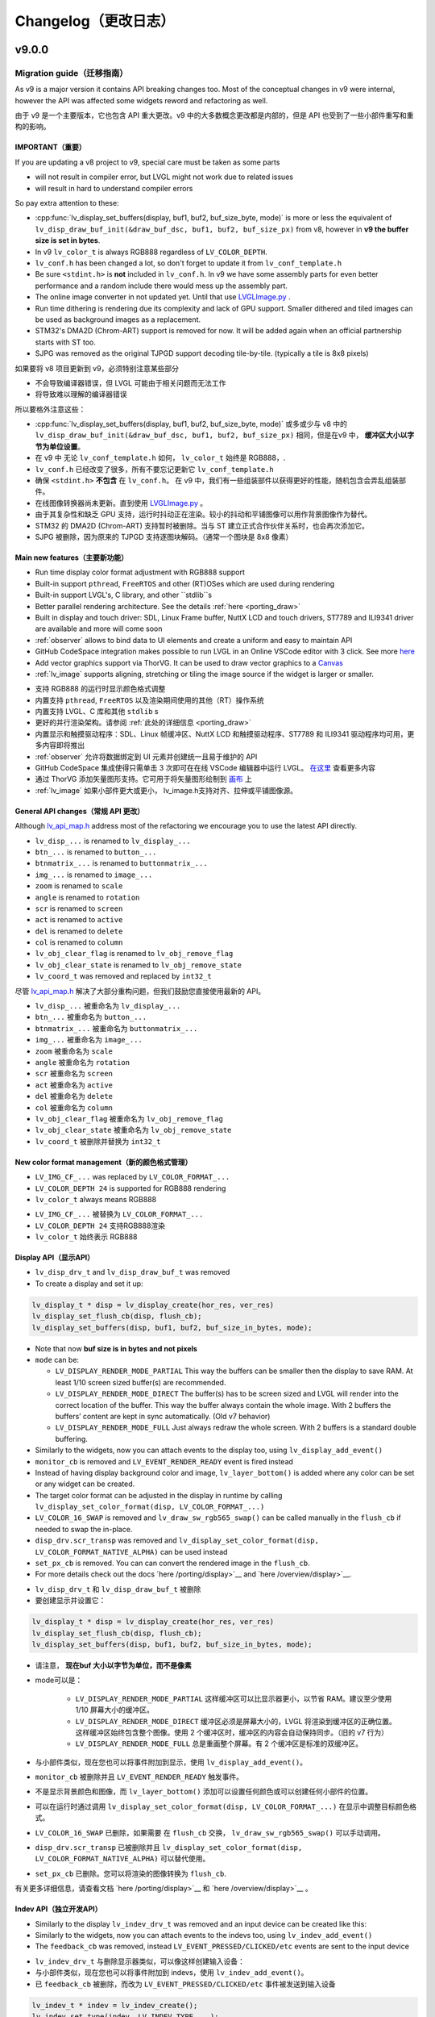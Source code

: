 .. _changelog:

Changelog（更改日志）
====================

v9.0.0
~~~~~~

Migration guide（迁移指南）
^^^^^^^^^^^^^^^^^^^^^^^^^^^

.. raw:: html

   <details>
     <summary>显示原文</summary>

As v9 is a major version it contains API breaking changes too. Most of the conceptual changes in v9 were internal, however the API was affected some widgets reword and refactoring as well.

.. raw:: html

   </details> 
   <br>


由于 v9 是一个主要版本，它也包含 API 重大更改。v9 中的大多数概念更改都是内部的，但是 API 也受到了一些小部件重写和重构的影响。


IMPORTANT（重要）
----------------

.. raw:: html

   <details>
     <summary>显示原文</summary>

If you are updating a v8 project to v9, special care must be taken as some parts

-  will not result in compiler error, but LVGL might not work due to related issues
-  will result in hard to understand compiler errors

So pay extra attention to these:

- :cpp:func:`lv_display_set_buffers(display, buf1, buf2, buf_size_byte, mode)` is more or less the equivalent of ``lv_disp_draw_buf_init(&draw_buf_dsc, buf1, buf2, buf_size_px)`` from v8, however in **v9 the buffer size is set in bytes**.
- In v9 ``lv_color_t`` is always RGB888 regardless of ``LV_COLOR_DEPTH``.
- ``lv_conf.h`` has been changed a lot, so don't forget to update it from ``lv_conf_template.h``
- Be sure ``<stdint.h>`` is **not** included in ``lv_conf.h``. In v9 we have some assembly parts for even better performance and a random include there would mess up the assembly part.
- The online image converter in not updated yet. Until that use `LVGLImage.py <https://github.com/lvgl/lvgl/blob/master/scripts/LVGLImage.py>`__ .
- Run time dithering is rendering due its complexity and lack of GPU support. Smaller dithered and tiled images can be used as background images as a replacement.
- STM32's DMA2D (Chrom-ART) support is removed for now. It will be added again when an official partnership starts with ST too.
- SJPG was removed as the original TJPGD support decoding tile-by-tile. (typically a tile is 8x8 pixels)

.. raw:: html

   </details> 
   <br>


如果要将 v8 项目更新到 v9，必须特别注意某些部分

- 不会导致编译器错误，但 LVGL 可能由于相关问题而无法工作
- 将导致难以理解的编译器错误

所以要格外注意这些：

- :cpp:func:`lv_display_set_buffers(display, buf1, buf2, buf_size_byte, mode)` 或多或少与 v8 中的 ``lv_disp_draw_buf_init(&draw_buf_dsc, buf1, buf2, buf_size_px)`` 相同，但是在v9 中， **缓冲区大小以字节为单位设置**。
- 在 v9 中 无论 ``lv_conf_template.h`` 如何， ``lv_color_t`` 始终是 RGB888，.
- ``lv_conf.h`` 已经改变了很多，所有不要忘记更新它 ``lv_conf_template.h``
- 确保 ``<stdint.h>`` **不包含** 在 ``lv_conf.h``。 在 v9 中，我们有一些组装部件以获得更好的性能，随机包含会弄乱组装部件。
- 在线图像转换器尚未更新。直到使用 `LVGLImage.py <https://github.com/lvgl/lvgl/blob/master/scripts/LVGLImage.py>`__ 。
- 由于其复杂性和缺乏 GPU 支持，运行时抖动正在渲染。较小的抖动和平铺图像可以用作背景图像作为替代。
- STM32 的 DMA2D (Chrom-ART) 支持暂时被删除。当与 ST 建立正式合作伙伴关系时，也会再次添加它。
- SJPG 被删除，因为原来的 TJPGD 支持逐图块解码。（通常一个图块是 8x8 像素）


Main new features（主要新功能）
------------------------------

.. raw:: html

   <details>
     <summary>显示原文</summary>

- Run time display color format adjustment with RGB888 support
- Built-in support ``pthread``, ``FreeRTOS`` and other (RT)OSes which are used during rendering
- Built-in support LVGL's, C library, and other ``stdlib``s
- Better parallel rendering architecture. See the details :ref:`here <porting_draw>`
- Built in display and touch driver: SDL, Linux Frame buffer,  NuttX LCD and touch drivers, ST7789 and ILI9341 driver are available and more will come soon
- :ref:`observer` allows to bind data to UI elements and create a uniform and easy to maintain API
- GitHub CodeSpace integration makes possible to run LVGL in an Online VSCode editor with 3 click. See more `here <https://blog.lvgl.io/2023-04-13/monthly-newsletter>`__
- Add vector graphics support via ThorVG. It can be used to draw vector graphics to a `Canvas <https://github.com/lvgl/lvgl/blob/master/examples/widgets/canvas/lv_example_canvas_8.c>`__
- :ref:`lv_image` supports aligning, stretching or tiling the image source if the widget is larger or smaller.

.. raw:: html

   </details> 
   <br>


- 支持 RGB888 的运行时显示颜色格式调整
- 内置支持 ``pthread``, ``FreeRTOS`` 以及渲染期间使用的其他（RT）操作系统
- 内置支持 LVGL、C 库和其他 ``stdlib`` s
- 更好的并行渲染架构。请参阅 :ref:`此处的详细信息 <porting_draw>`
- 内置显示和触摸驱动程序：SDL、Linux 帧缓冲区、NuttX LCD 和触摸驱动程序、ST7789 和 ILI9341 驱动程序均可用，更多内容即将推出
- :ref:`observer` 允许将数据绑定到 UI 元素并创建统一且易于维护的 API
- GitHub CodeSpace 集成使得只需单击 3 次即可在在线 VSCode 编辑器中运行 LVGL。 `在这里 <https://blog.lvgl.io/2023-04-13/monthly-newsletter>`__ 查看更多内容
- 通过 ThorVG 添加矢量图形支持。它可用于将矢量图形绘制到 `画布 <https://github.com/lvgl/lvgl/blob/master/examples/widgets/canvas/lv_example_canvas_8.c>`__ 上
- :ref:`lv_image` 如果小部件更大或更小， lv_image.h支持对齐、拉伸或平铺图像源。


General API changes（常规 API 更改）
-----------------------------------

.. raw:: html

   <details>
     <summary>显示原文</summary>

Although `lv_api_map.h <https://github.com/lvgl/lvgl/blob/master/src/lv_api_map.h>`__ address most of the refactoring we encourage you to use the latest API directly.

-  ``lv_disp_...`` is renamed to ``lv_display_...``
-  ``btn_...`` is renamed to ``button_...``
-  ``btnmatrix_...`` is renamed to ``buttonmatrix_...``
-  ``img_...`` is renamed to ``image_...``
-  ``zoom`` is renamed to ``scale``
-  ``angle`` is renamed to ``rotation``
-  ``scr`` is renamed to ``screen``
-  ``act`` is renamed to ``active``
-  ``del`` is renamed to ``delete``
-  ``col`` is renamed to ``column``
-  ``lv_obj_clear_flag`` is renamed to ``lv_obj_remove_flag``
-  ``lv_obj_clear_state`` is renamed to ``lv_obj_remove_state``
-  ``lv_coord_t`` was removed and replaced by ``int32_t``

.. raw:: html

   </details> 
   <br>


尽管 `lv_api_map.h <https://github.com/lvgl/lvgl/blob/master/src/lv_api_map.h>`__ 解决了大部分重构问题，但我们鼓励您直接使用最新的 API。

-  ``lv_disp_...`` 被重命名为 ``lv_display_...``
-  ``btn_...`` 被重命名为 ``button_...``
-  ``btnmatrix_...`` 被重命名为 ``buttonmatrix_...``
-  ``img_...`` 被重命名为 ``image_...``
-  ``zoom`` 被重命名为 ``scale``
-  ``angle`` 被重命名为 ``rotation``
-  ``scr`` 被重命名为 ``screen``
-  ``act`` 被重命名为 ``active``
-  ``del`` 被重命名为 ``delete``
-  ``col`` 被重命名为 ``column``
-  ``lv_obj_clear_flag`` 被重命名为 ``lv_obj_remove_flag``
-  ``lv_obj_clear_state`` 被重命名为 ``lv_obj_remove_state``
-  ``lv_coord_t`` 被删除并替换为 ``int32_t``


New color format management（新的颜色格式管理）
----------------------------------------------

.. raw:: html

   <details>
     <summary>显示原文</summary>

-  ``LV_IMG_CF_...`` was replaced by ``LV_COLOR_FORMAT_...``
-  ``LV_COLOR_DEPTH 24`` is supported for RGB888 rendering
-  ``lv_color_t`` always means RGB888

.. raw:: html

   </details> 
   <br>


-  ``LV_IMG_CF_...`` 被替换为 ``LV_COLOR_FORMAT_...``
-  ``LV_COLOR_DEPTH 24`` 支持RGB888渲染
-  ``lv_color_t`` 始终表示 RGB888


Display API（显示API）
----------------------

.. raw:: html

   <details>
     <summary>显示原文</summary>

-  ``lv_disp_drv_t`` and ``lv_disp_draw_buf_t`` was removed
-  To create a display and set it up:

.. code:: c

   lv_display_t * disp = lv_display_create(hor_res, ver_res)
   lv_display_set_flush_cb(disp, flush_cb);
   lv_display_set_buffers(disp, buf1, buf2, buf_size_in_bytes, mode);

-  Note that now **buf size is in bytes and not pixels**
-  ``mode`` can be:

   -  ``LV_DISPLAY_RENDER_MODE_PARTIAL`` This way the buffers can be
      smaller then the display to save RAM. At least 1/10 screen sized
      buffer(s) are recommended.
   -  ``LV_DISPLAY_RENDER_MODE_DIRECT`` The buffer(s) has to be screen
      sized and LVGL will render into the correct location of the
      buffer. This way the buffer always contain the whole image. With 2
      buffers the buffers’ content are kept in sync automatically. (Old
      v7 behavior)
   -  ``LV_DISPLAY_RENDER_MODE_FULL`` Just always redraw the whole
      screen. With 2 buffers is a standard double buffering.

-  Similarly to the widgets, now you can attach events to the display
   too, using ``lv_display_add_event()``
-  ``monitor_cb`` is removed and ``LV_EVENT_RENDER_READY`` event is
   fired instead
-  Instead of having display background color and image,
   ``lv_layer_bottom()`` is added where any color can be set or any
   widget can be created.
-  The target color format can be adjusted in the display in runtime by calling
   ``lv_display_set_color_format(disp, LV_COLOR_FORMAT_...)``
-  ``LV_COLOR_16_SWAP`` is removed and ``lv_draw_sw_rgb565_swap()`` can be called manually
   in the ``flush_cb`` if needed to swap the in-place.
-  ``disp_drv.scr_transp`` was removed and
   ``lv_display_set_color_format(disp, LV_COLOR_FORMAT_NATIVE_ALPHA)``
   can be used instead
-  ``set_px_cb`` is removed. You can can convert the rendered image in the ``flush_cb``.
-  For more details check out the docs
   `here /porting/display>`__ and
   `here /overview/display>`__.

.. raw:: html

   </details> 
   <br>


-  ``lv_disp_drv_t`` 和 ``lv_disp_draw_buf_t`` 被删除
- 要创建显示并设置它：

.. code:: c

   lv_display_t * disp = lv_display_create(hor_res, ver_res)
   lv_display_set_flush_cb(disp, flush_cb);
   lv_display_set_buffers(disp, buf1, buf2, buf_size_in_bytes, mode);

- 请注意， **现在buf 大小以字节为单位，而不是像素**
- mode可以是：

   -  ``LV_DISPLAY_RENDER_MODE_PARTIAL`` 这样缓冲区可以比显示器更小，以节省 RAM。建议至少使用 1/10 屏幕大小的缓冲区。
   -  ``LV_DISPLAY_RENDER_MODE_DIRECT`` 缓冲区必须是屏幕大小的，LVGL 将渲染到缓冲区的正确位置。这样缓冲区始终包含整个图像。使用 2 个缓冲区时，缓冲区的内容会自动保持同步。（旧的 v7 行为）
   -  ``LV_DISPLAY_RENDER_MODE_FULL`` 总是重画整个屏幕。有 2 个缓冲区是标准的双缓冲区。

- 与小部件类似，现在您也可以将事件附加到显示，使用 ``lv_display_add_event()``。
-  ``monitor_cb`` 被删除并且 ``LV_EVENT_RENDER_READY`` 触发事件。
- 不是显示背景颜色和图像，而 ``lv_layer_bottom()`` 添加可以设置任何颜色或可以创建任何小部件的位置。
- 可以在运行时通过调用 ``lv_display_set_color_format(disp, LV_COLOR_FORMAT_...)`` 在显示中调整目标颜色格式。
-  ``LV_COLOR_16_SWAP`` 已删除，如果需要 在 ``flush_cb`` 交换， ``lv_draw_sw_rgb565_swap()`` 可以手动调用。
-  ``disp_drv.scr_transp`` 已被删除并且 ``lv_display_set_color_format(disp, LV_COLOR_FORMAT_NATIVE_ALPHA)`` 可以替代使用。
-  ``set_px_cb`` 已删除。您可以将渲染的图像转换为 ``flush_cb``.

有关更多详细信息，请查看文档 `here /porting/display>`__ 和 `here /overview/display>`__ 。


Indev API（独立开发API）
-----------------------

.. raw:: html

   <details>
     <summary>显示原文</summary>

-  Similarly to the display ``lv_indev_drv_t`` was removed and an input
   device can be created like this:
-  Similarly to the widgets, now you can attach events to the indevs
   too, using ``lv_indev_add_event()``
-  The ``feedback_cb`` was removed, instead ``LV_EVENT_PRESSED/CLICKED/etc``
   events are sent to the input device

.. raw:: html

   </details> 
   <br>


- ``lv_indev_drv_t`` 与删除显示器类似，可以像这样创建输入设备：
- 与小部件类似，现在您也可以将事件附加到 indevs，使用 ``lv_indev_add_event()``。
- 已 ``feedback_cb`` 被删除，而改为 ``LV_EVENT_PRESSED/CLICKED/etc`` 事件被发送到输入设备


.. code:: c

   lv_indev_t * indev = lv_indev_create();
   lv_indev_set_type(indev, LV_INDEV_TYPE_...);
   lv_indev_set_read_cb(indev, read_cb);

Others（其他）
~~~~~~~~~~~~~~

.. raw:: html

   <details>
     <summary>显示原文</summary>

-  ``lv_msg`` is removed and replaced by
   `lv_observer <https://docs.lvgl.io/master/others/observer.html>`__
-  ``lv_chart`` ticks support was removed,
   `lv_scale <https://docs.lvgl.io/master/widgets/scale.html>`__ can be
   used instead
- ``lv_msgbox`` is update to be more flexible. It uses normal button instead of button matrix
- ``lv_tabview`` was updated to user real button instead of a button matrix

.. raw:: html

   </details> 
   <br>


-  ``lv_msg`` 被删除并被 `lv_observer <https://docs.lvgl.io/master/others/observer.html>`__ 取代
-  ``lv_chart`` 刻度线支持已删除， 可以使用 `lv_scale <https://docs.lvgl.io/master/widgets/scale.html>`__  代替
- ``lv_msgbox`` 正在更新以更加灵活。它使用普通按钮而不是按钮矩阵
- ``lv_tabview`` 已更新为用户真实按钮而不是按钮矩阵


v8.3
~~~~

.. raw:: html

   <details>
     <summary>显示原文</summary>

For Other v8.3.x releases visit the `Changelog in the release/v8.3 branch <https://github.com/lvgl/lvgl/blob/release/v8.3/docs/CHANGELOG.md>`__ .

.. raw:: html

   </details> 
   <br>


对于其他 v8.3.x 版本，请访问 `release/v8.3 分支中的变更日志。 <https://github.com/lvgl/lvgl/blob/release/v8.3/docs/CHANGELOG.md>`__ 

